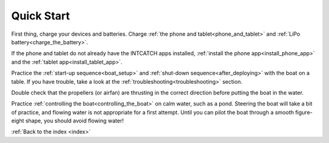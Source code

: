 .. _quickstart:

Quick Start
===========

..   safety
..   quick_start
..   system_overview
..   equipment
..   before_deploying
..   boat_setup
..   controlling_the_boat
..   troubleshooting
..   after_deploying
..   data




.. quick start! One simple html page with very brief sections
.. that summarize many of the other pages.

.. enough to get you to turn the boat on and get some data to appear
.. on the tablet. User will have to follow the various links to find
.. more detail on any one topic.



First thing, charge your devices and batteries. 
Charge :ref:`the phone and tablet<phone_and_tablet>` and :ref:`LiPo battery<charge_the_battery>`.

If the phone and tablet do not already have the INTCATCH apps installed,
:ref:`install the phone app<install_phone_app>` and the :ref:`tablet app<install_tablet_app>`.

Practice the :ref:`start-up sequence<boat_setup>` 
and :ref:`shut-down sequence<after_deploying>` with the boat on a table. 
If you have trouble, take a look at the :ref:`troubleshooting<troubleshooting>` section.

Double check that the propellers (or airfan) are thrusting in the
correct direction before putting the boat in the water.

Practice :ref:`controlling the boat<controlling_the_boat>` on calm
water, such as a pond. Steering the boat will take a bit of practice,
and flowing water is not appropriate for a first attempt.
Until you can pilot the boat through a smooth figure-eight shape,
you should avoid flowing water!



:ref:`Back to the index <index>`

